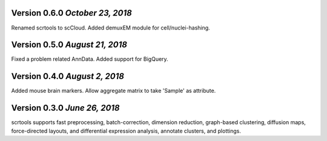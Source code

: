 Version 0.6.0 `October 23, 2018`
--------------------------------

Renamed scrtools to scCloud.
Added demuxEM module for cell/nuclei-hashing.

Version 0.5.0 `August 21, 2018`
-------------------------------

Fixed a problem related AnnData.
Added support for BigQuery.

Version 0.4.0 `August 2, 2018`
------------------------------

Added mouse brain markers.
Allow aggregate matrix to take 'Sample' as attribute.

Version 0.3.0 `June 26, 2018`
-----------------------------

scrtools supports fast preprocessing, batch-correction, dimension reduction, graph-based clustering, diffusion maps, force-directed layouts, and differential expression analysis, annotate clusters, and plottings.

